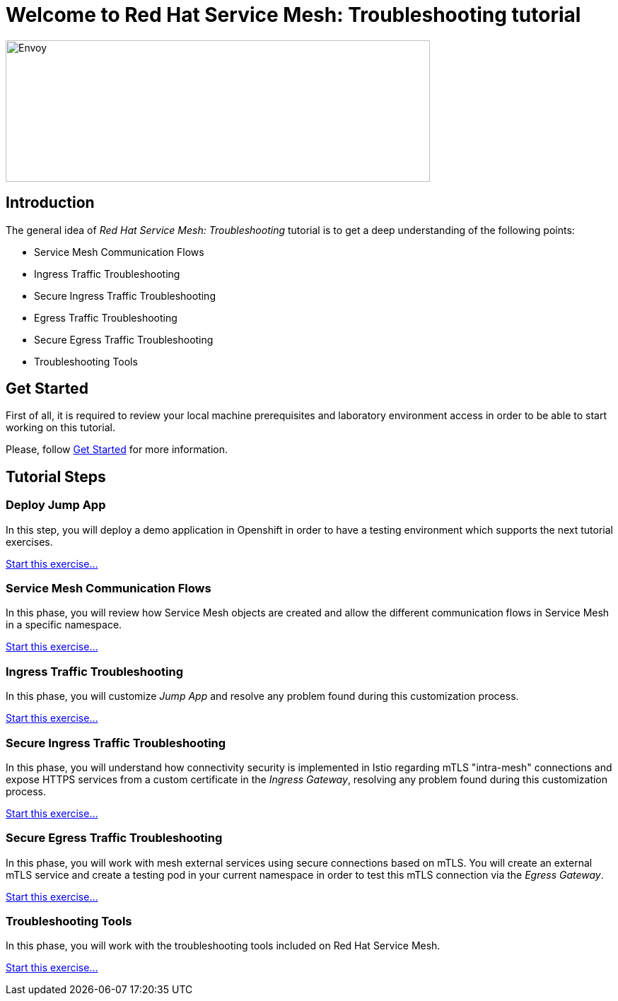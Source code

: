 = Welcome to Red Hat Service Mesh: Troubleshooting tutorial
:page-layout: home
:!sectids:

image::logos.png[Envoy,600,200]


[.text-center.strong]
== Introduction

The general idea of _Red Hat Service Mesh: Troubleshooting_ tutorial is to get a deep understanding of the following points:

- Service Mesh Communication Flows
- Ingress Traffic Troubleshooting
- Secure Ingress Traffic Troubleshooting
- Egress Traffic Troubleshooting
- Secure Egress Traffic Troubleshooting
- Troubleshooting Tools

[.text-center.strong]
== Get Started

First of all, it is required to review your local machine prerequisites and laboratory environment access in order to be able to start working on this tutorial.

Please, follow xref:01-setup.adoc[Get Started] for more information.


[.text-center.strong]
== Tutorial Steps

=== Deploy Jump App

In this step, you will deploy a demo application in Openshift in order to have a testing environment which supports the next tutorial exercises. 

xref:02-jumpapp.adoc[Start this exercise...]


=== Service Mesh Communication Flows

In this phase, you will review how Service Mesh objects are created and allow the different communication flows in Service Mesh in a specific namespace.

xref:03-flows.adoc[Start this exercise...]


=== Ingress Traffic Troubleshooting

In this phase, you will customize _Jump App_ and resolve any problem found during this customization process.

xref:04-ingress-traffic.adoc[Start this exercise...]


=== Secure Ingress Traffic Troubleshooting

In this phase, you will understand how connectivity security is implemented in Istio regarding mTLS "intra-mesh" connections and expose HTTPS services from a custom certificate in the _Ingress Gateway_, resolving any problem found during this customization process.

xref:05-secure-ingress-traffic[Start this exercise...]

=== Secure Egress Traffic Troubleshooting

In this phase, you will work with mesh external services using secure connections based on mTLS. You will create an external mTLS service and create a testing pod in your current namespace in order to test this mTLS connection via the _Egress Gateway_.

xref:06-egress-traffic[Start this exercise...]

=== Troubleshooting Tools

In this phase, you will work with the troubleshooting tools included on Red Hat Service Mesh.

xref:07-tools[Start this exercise...]

